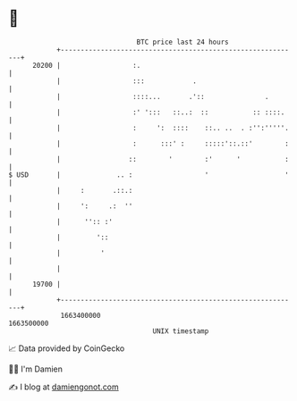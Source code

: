 * 👋

#+begin_example
                                   BTC price last 24 hours                    
               +------------------------------------------------------------+ 
         20200 |                  :.                                        | 
               |                  :::            .                          | 
               |                  ::::...       .'::               .        | 
               |                  :' ':::   ::..:  ::           :: ::::.    | 
               |                  :     ':  ::::    ::.. ..  . :'':'''''.   | 
               |                  :      :::' :     :::::'::.::'        :   | 
               |                 ::        '        :'      '           :   | 
   $ USD       |              .. :                  '                   '   | 
               |     :       .::.:                                          | 
               |     ':     .:  ''                                          | 
               |      '':: :'                                               | 
               |         '::                                                | 
               |          '                                                 | 
               |                                                            | 
         19700 |                                                            | 
               +------------------------------------------------------------+ 
                1663400000                                        1663500000  
                                       UNIX timestamp                         
#+end_example
📈 Data provided by CoinGecko

🧑‍💻 I'm Damien

✍️ I blog at [[https://www.damiengonot.com][damiengonot.com]]
